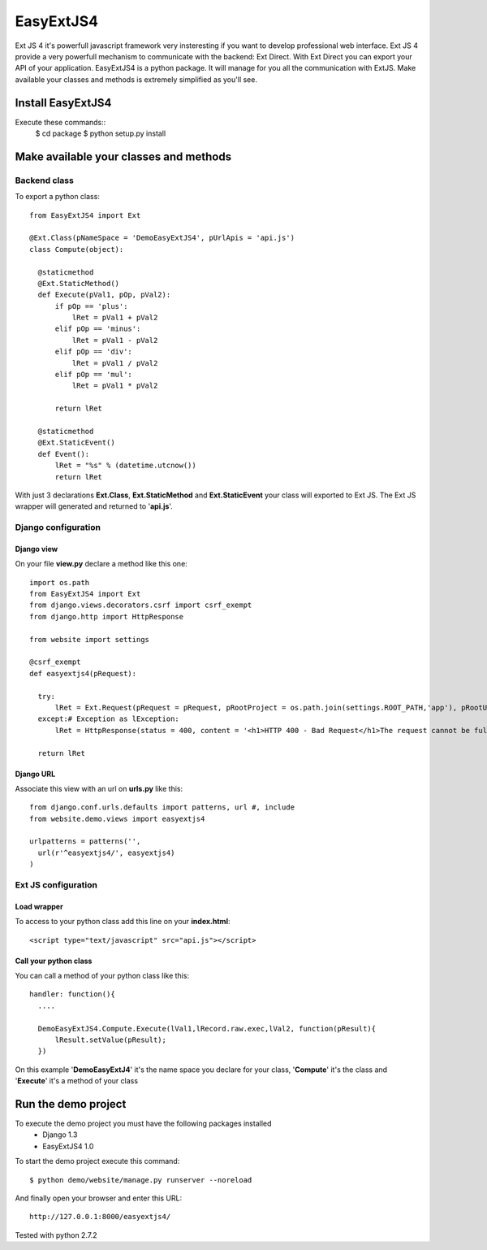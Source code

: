 ==========
EasyExtJS4
==========

Ext JS 4 it's powerfull javascript framework very insteresting if you want to develop professional web interface. 
Ext JS 4 provide a very powerfull mechanism to communicate with the backend: Ext Direct. 
With Ext Direct you can export your API of your application. 
EasyExtJS4 is a python package. It will manage for you all the communication with ExtJS. Make available your 
classes and methods is extremely simplified as you'll see.

------------------
Install EasyExtJS4
------------------
 
Execute these commands::
   $ cd package
   $ python setup.py install

---------------------------------------
Make available your classes and methods
---------------------------------------

Backend class
=============

To export a python class::

  from EasyExtJS4 import Ext

  @Ext.Class(pNameSpace = 'DemoEasyExtJS4', pUrlApis = 'api.js')
  class Compute(object):
    
    @staticmethod
    @Ext.StaticMethod()
    def Execute(pVal1, pOp, pVal2):
        if pOp == 'plus':
            lRet = pVal1 + pVal2
        elif pOp == 'minus':
            lRet = pVal1 - pVal2
        elif pOp == 'div':
            lRet = pVal1 / pVal2
        elif pOp == 'mul':
            lRet = pVal1 * pVal2
            
        return lRet
    
    @staticmethod
    @Ext.StaticEvent()
    def Event():
        lRet = "%s" % (datetime.utcnow())
        return lRet

With just 3 declarations **Ext.Class**, **Ext.StaticMethod** and **Ext.StaticEvent** your class will exported to Ext JS. 
The Ext JS wrapper will generated and returned to '**api.js**'.

Django configuration
====================

Django view
-----------

On your file **view.py** declare a method like this one::

  import os.path
  from EasyExtJS4 import Ext
  from django.views.decorators.csrf import csrf_exempt
  from django.http import HttpResponse

  from website import settings

  @csrf_exempt
  def easyextjs4(pRequest):
    
    try:
        lRet = Ext.Request(pRequest = pRequest, pRootProject = os.path.join(settings.ROOT_PATH,'app'), pRootUrl = '/easyextjs4/', pIndex = 'index.html' )
    except:# Exception as lException:
        lRet = HttpResponse(status = 400, content = '<h1>HTTP 400 - Bad Request</h1>The request cannot be fulfilled due to bad syntax.')
        
    return lRet

Django URL
----------

Associate this view with an url on **urls.py** like this::

  from django.conf.urls.defaults import patterns, url #, include
  from website.demo.views import easyextjs4

  urlpatterns = patterns('',
    url(r'^easyextjs4/', easyextjs4)
  )

Ext JS configuration
====================

Load wrapper
------------

To access to your python class add this line on your **index.html**::

  <script type="text/javascript" src="api.js"></script>

Call your python class
----------------------

You can call a method of your python class like this::

  handler: function(){
    ....
                            
    DemoEasyExtJS4.Compute.Execute(lVal1,lRecord.raw.exec,lVal2, function(pResult){
        lResult.setValue(pResult);
    })    
 
On this example '**DemoEasyExtJ4**' it's the name space you declare for your class, '**Compute**' it's the class and 
'**Execute**' it's a method of your class

--------------------
Run the demo project
--------------------

To execute the demo project you must have the following packages installed
 - Django 1.3
 - EasyExtJS4 1.0

To start the demo project execute this command::

	$ python demo/website/manage.py runserver --noreload 


And finally open your browser and enter this URL::

	http://127.0.0.1:8000/easyextjs4/

Tested with python 2.7.2

